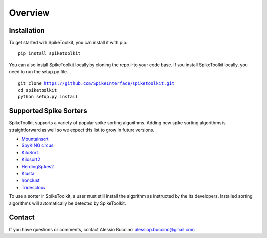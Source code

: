 Overview
========

Installation
------------

To get started with SpikeToolkit, you can install it with pip:

.. parsed-literal::
  pip install spiketoolkit

You can also install SpikeToolkit locally by cloning the repo into your code base. If you install SpikeToolkit locally, you need to run the setup.py file.

.. parsed-literal::
  git clone https://github.com/SpikeInterface/spiketoolkit.git
  cd spiketoolkit
  python setup.py install
  
Supported Spike Sorters
-----------------------

SpikeToolkit supports a variety of popular spike sorting algorithms. Adding new spike sorting algorithms is straightforward as well so we expect this list to grow in future versions.

- `Mountainsort 
  <https://github.com/flatironinstitute/mountainsort>`_

- `SpyKING circus 
  <https://github.com/spyking-circus/spyking-circus>`_

- `KiloSort 
  <https://github.com/cortex-lab/KiloSort>`_

- `Kilosort2 
  <https://github.com/MouseLand/Kilosort2>`_

- `HerdingSpikes2 
  <https://github.com/mhhennig/HS2>`_

- `Klusta 
  <https://github.com/kwikteam/klusta>`_

- `Ironclust 
  <https://github.com/jamesjun/ironclust)>`_

- `Tridesclous 
  <https://github.com/tridesclous/tridesclous>`_
  
To use a sorter in SpikeToolkit, a user must still install the algorithm as instructed by the its developers. Installed sorting algorithms will automatically be detected by SpikeToolkit.

Contact
-------

If you have questions or comments, contact Alessio Buccino: alessiop.buccino@gmail.com
